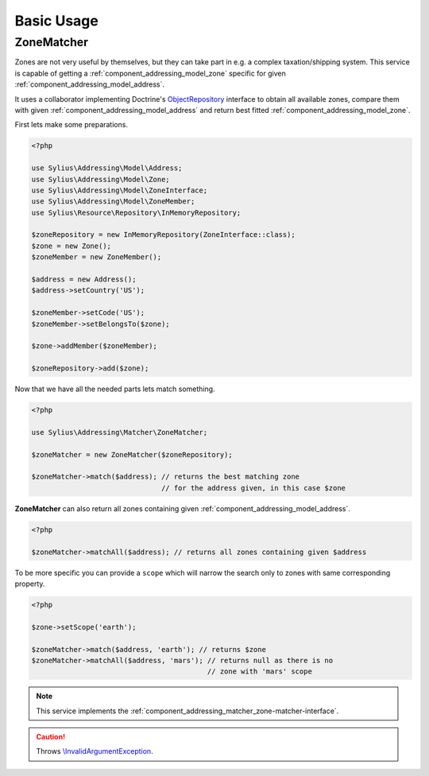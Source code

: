 Basic Usage
===========

.. _component_addressing_matcher_zone-matcher:

ZoneMatcher
-----------

Zones are not very useful by themselves, but they can take part in e.g. a complex taxation/shipping
system. This service is capable of getting a :ref:`component_addressing_model_zone`
specific for given :ref:`component_addressing_model_address`.

It uses a collaborator implementing Doctrine's
`ObjectRepository`_ interface to obtain all available zones,
compare them with given :ref:`component_addressing_model_address`
and return best fitted :ref:`component_addressing_model_zone`.

.. _ObjectRepository: http://www.doctrine-project.org/api/common/2.4/class-Doctrine.Common.Persistence.ObjectRepository.html

First lets make some preparations.

.. code-block:: php

   <?php

   use Sylius\Addressing\Model\Address;
   use Sylius\Addressing\Model\Zone;
   use Sylius\Addressing\Model\ZoneInterface;
   use Sylius\Addressing\Model\ZoneMember;
   use Sylius\Resource\Repository\InMemoryRepository;

   $zoneRepository = new InMemoryRepository(ZoneInterface::class);
   $zone = new Zone();
   $zoneMember = new ZoneMember();

   $address = new Address();
   $address->setCountry('US');

   $zoneMember->setCode('US');
   $zoneMember->setBelongsTo($zone);

   $zone->addMember($zoneMember);

   $zoneRepository->add($zone);

Now that we have all the needed parts lets match something.

.. code-block:: php

   <?php

   use Sylius\Addressing\Matcher\ZoneMatcher;

   $zoneMatcher = new ZoneMatcher($zoneRepository);

   $zoneMatcher->match($address); // returns the best matching zone
                                  // for the address given, in this case $zone

**ZoneMatcher** can also return all zones containing given :ref:`component_addressing_model_address`.

.. code-block:: php

   <?php

   $zoneMatcher->matchAll($address); // returns all zones containing given $address

To be more specific you can provide a ``scope`` which will
narrow the search only to zones with same corresponding property.

.. code-block:: php

   <?php

   $zone->setScope('earth');

   $zoneMatcher->match($address, 'earth'); // returns $zone
   $zoneMatcher->matchAll($address, 'mars'); // returns null as there is no
                                             // zone with 'mars' scope

.. note::
   This service implements the :ref:`component_addressing_matcher_zone-matcher-interface`.

.. caution::
   Throws `\\InvalidArgumentException`_.

.. _\\InvalidArgumentException: http://php.net/manual/en/class.invalidargumentexception.php
